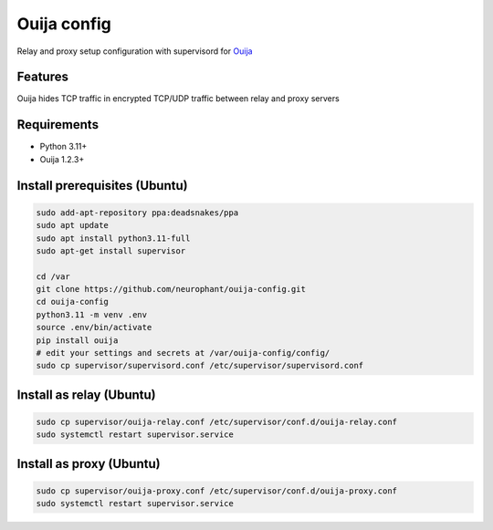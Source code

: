 Ouija config
============

Relay and proxy setup configuration with supervisord for `Ouija <https://github.com/neurophant/ouija>`_

Features
--------

Ouija hides TCP traffic in encrypted TCP/UDP traffic between relay and proxy servers

.. image:: https://raw.githubusercontent.com/neurophant/ouija-config/main/ouija.png
    :alt: TCP/UDP tunneling
    :width: 800

Requirements
------------

* Python 3.11+
* Ouija 1.2.3+

Install prerequisites (Ubuntu)
------------------------------

.. code-block:: bash

    sudo add-apt-repository ppa:deadsnakes/ppa
    sudo apt update
    sudo apt install python3.11-full
    sudo apt-get install supervisor

    cd /var
    git clone https://github.com/neurophant/ouija-config.git
    cd ouija-config
    python3.11 -m venv .env
    source .env/bin/activate
    pip install ouija
    # edit your settings and secrets at /var/ouija-config/config/
    sudo cp supervisor/supervisord.conf /etc/supervisor/supervisord.conf

Install as relay (Ubuntu)
-------------------------

.. code-block:: bash

    sudo cp supervisor/ouija-relay.conf /etc/supervisor/conf.d/ouija-relay.conf
    sudo systemctl restart supervisor.service

Install as proxy (Ubuntu)
-------------------------

.. code-block:: bash

    sudo cp supervisor/ouija-proxy.conf /etc/supervisor/conf.d/ouija-proxy.conf
    sudo systemctl restart supervisor.service
